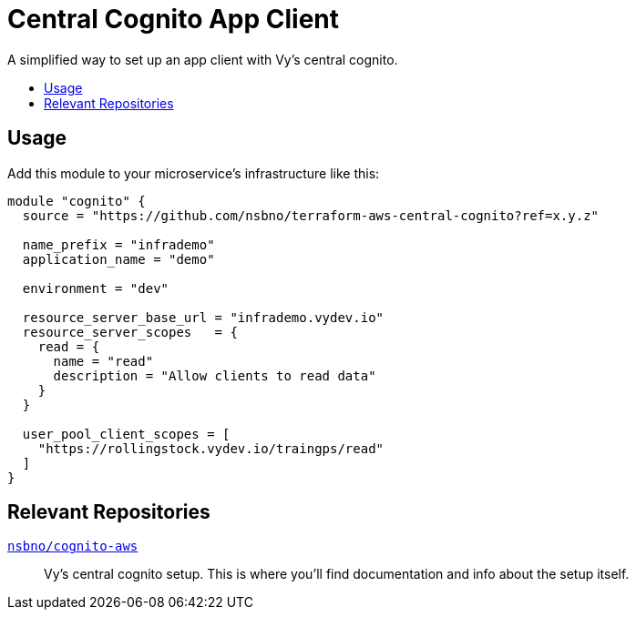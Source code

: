 = Central Cognito App Client
:toc:
:!toc-title:
:!toc-placement:

A simplified way to set up an app client with Vy's central cognito.

toc::[]

== Usage

Add this module to your microservice's infrastructure like this:

[source, hcl]
----
module "cognito" {
  source = "https://github.com/nsbno/terraform-aws-central-cognito?ref=x.y.z"

  name_prefix = "infrademo"
  application_name = "demo"

  environment = "dev"

  resource_server_base_url = "infrademo.vydev.io"
  resource_server_scopes   = {
    read = {
      name = "read"
      description = "Allow clients to read data"
    }
  }

  user_pool_client_scopes = [
    "https://rollingstock.vydev.io/traingps/read"
  ]
}
----

== Relevant Repositories

link:https://github.com/nsbno/cognito-aws[`nsbno/cognito-aws`]::
Vy's central cognito setup.
This is where you'll find documentation and info about the setup itself.
